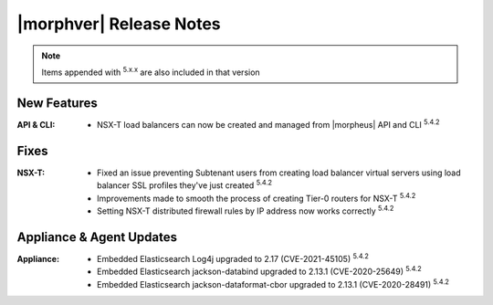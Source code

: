 .. _Release Notes:

*************************
|morphver| Release Notes
*************************

.. NOTE:: Items appended with :superscript:`5.x.x` are also included in that version
.. .. include:: highlights.rst

New Features
============

:API & CLI: - NSX-T load balancers can now be created and managed from |morpheus| API and CLI :superscript:`5.4.2`


Fixes
=====

:NSX-T: - Fixed an issue preventing Subtenant users from creating load balancer virtual servers using load balancer SSL profiles they've just created :superscript:`5.4.2`
         - Improvements made to smooth the process of creating Tier-0 routers for NSX-T :superscript:`5.4.2`
         - Setting NSX-T distributed firewall rules by IP address now works correctly :superscript:`5.4.2`


Appliance & Agent Updates
=========================

:Appliance: - Embedded Elasticsearch Log4j upgraded to 2.17 (CVE-2021-45105) :superscript:`5.4.2`
             - Embedded Elasticsearch jackson-databind upgraded to 2.13.1 (CVE-2020-25649) :superscript:`5.4.2`
             - Embedded Elasticsearch jackson-dataformat-cbor upgraded to 2.13.1 (CVE-2020-28491) :superscript:`5.4.2`



.. ..